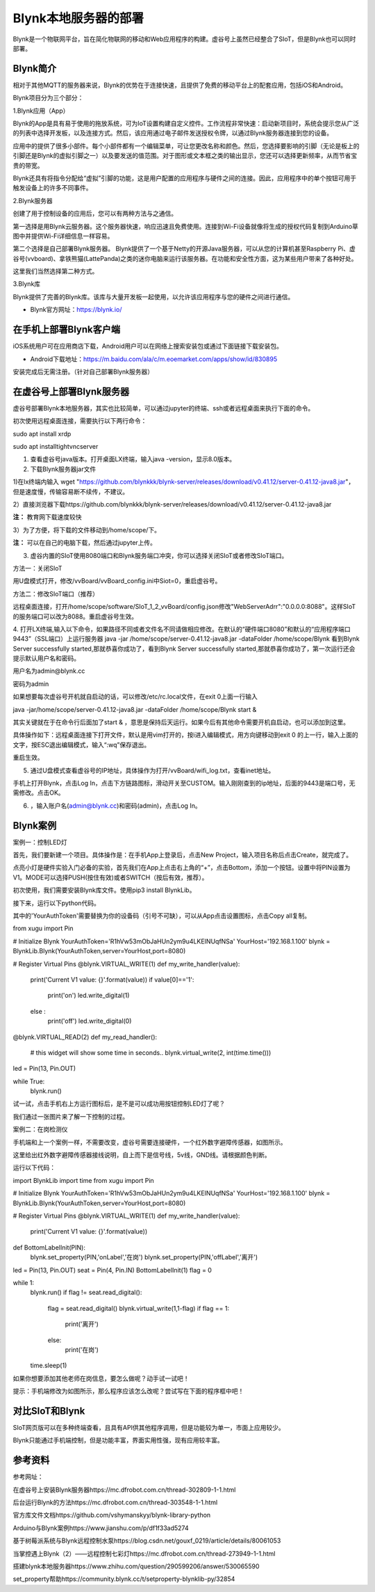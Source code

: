 
Blynk本地服务器的部署
========================================

Blynk是一个物联网平台，旨在简化物联网的移动和Web应用程序的构建。虚谷号上虽然已经整合了SIoT，但是Blynk也可以同时部署。

----------------------
Blynk简介
----------------------

相对于其他MQTT的服务器来说，Blynk的优势在于连接快速，且提供了免费的移动平台上的配套应用，包括iOS和Android。

Blynk项目分为三个部分：

1.Blynk应用（App）

Blynk的App是具有易于使用的拖放系统，可为IoT设置构建自定义控件。工作流程非常快速：启动新项目时，系统会提示您从广泛的列表中选择开发板，以及连接方式。然后，该应用通过电子邮件发送授权令牌，以通过Blynk服务器连接到您的设备。

.. image:: ../images/08/8.7-ad.png

应用中的提供了很多小部件。每个小部件都有一个编辑菜单，可让您更改名称和颜色。然后，您选择要影响的引脚（无论是板上的引脚还是Blynk的虚拟引脚之一）以及要发送的值范围。对于图形或文本框之类的输出显示，您还可以选择更新频率，从而节省宝贵的带宽。

Blynk还具有将指令分配给“虚拟”引脚的功能，这是用户配置的应用程序与硬件之间的连接。因此，应用程序中的单个按钮可用于触发设备上的许多不同事件。

2.Blynk服务器

创建了用于控制设备的应用后，您可以有两种方法与之通信。

第一选择是用Blynk云服务器。这个服务器快速，响应迅速且免费使用。连接到Wi-Fi设备就像将生成的授权代码复制到Arduino草图中并提供Wi-Fi详细信息一样容易。

第二个选择是自己部署Blynk服务器。 Blynk提供了一个基于Netty的开源Java服务器，可以从您的计算机甚至Raspberry Pi、虚谷号(vvboard)、拿铁熊猫(LattePanda)之类的迷你电脑来运行该服务器。在功能和安全性方面，这为某些用户带来了各种好处。

这里我们当然选择第二种方式。

3.Blynk库

Blynk提供了完善的Blynk库。该库与大量开发板一起使用，以允许该应用程序与您的硬件之间进行通信。

- Blynk官方网址：https://blynk.io/

---------------------------------------
在手机上部署Blynk客户端
---------------------------------------
iOS系统用户可在应用商店下载，Android用户可以在网络上搜索安装包或通过下面链接下载安装包。

- Android下载地址：https://m.baidu.com/ala/c/m.eoemarket.com/apps/show/id/830895

安装完成后无需注册。（针对自己部署Blynk服务器）

---------------------------------------
在虚谷号上部署Blynk服务器
---------------------------------------

虚谷号部署Blynk本地服务器，其实也比较简单，可以通过jupyter的终端、ssh或者远程桌面来执行下面的命令。

初次使用远程桌面连接，需要执行以下两行命令：

sudo apt install xrdp

sudo apt installtightvncserver

1. 查看虚谷号java版本。打开桌面LX终端，输入java -version，显示8.0版本。

2. 下载Blynk服务器jar文件

1)在lx终端内输入 wget "https://github.com/blynkkk/blynk-server/releases/download/v0.41.12/server-0.41.12-java8.jar"，但是速度慢，传输容易断不续传，不建议。

2）直接浏览器下载https://github.com/blynkkk/blynk-server/releases/download/v0.41.12/server-0.41.12-java8.jar

**注：** 教育网下载速度较快

3）为了方便，将下载的文件移动到/home/scope/下。

**注：** 可以在自己的电脑下载，然后通过jupyter上传。


3. 虚谷内置的SIoT使用8080端口和Blynk服务端口冲突，你可以选择关闭SIoT或者修改SIoT端口。

方法一：关闭SIoT

用U盘模式打开，修改/vvBoard/vvBoard_config.ini中Siot=0，重启虚谷号。

方法二：修改SIoT端口（推荐）

远程桌面连接，打开/home/scope/software/SIoT_1_2_vvBoard/config.json修改"WebServerAdrr":"0.0.0.0:8088"。这样SIoT的服务端口可以改为8088。重启虚谷号生效。

.. image:: ../images/08/8.7-3-siot.png

4. 打开LX终端,输入以下命令，如果路径不同或者文件名不同请做相应修改。在默认的“硬件端口8080”和默认的“应用程序端口9443”（SSL端口）上运行服务器
java -jar /home/scope/server-0.41.12-java8.jar -dataFolder /home/scope/Blynk
看到Blynk Server successfully started,那就恭喜你成功了，看到Blynk Server successfully started,那就恭喜你成功了，第一次运行还会提示默认用户名和密码。

用户名为admin@blynk.cc

密码为admin

.. image:: ../images/08/8.7-4.png

如果想要每次虚谷号开机就自启动的话，可以修改/etc/rc.local文件，在exit 0上面一行输入

java -jar/home/scope/server-0.41.12-java8.jar -dataFolder /home/scope/Blynk start &

其实关键就在于在命令行后面加了start & ，意思是保持后天运行。如果今后有其他命令需要开机自启动，也可以添加到这里。

.. image:: ../images/08/8.7-rc.jpg

具体操作如下：远程桌面连接下打开文件，默认是用vim打开的，按i进入编辑模式，用方向键移动到exit 0 的上一行，输入上面的文字，按ESC退出编辑模式，输入“:wq”保存退出。

重启生效。


5. 通过U盘模式查看虚谷号的IP地址，具体操作为打开/vvBoard/wifi_log.txt，查看inet地址。

手机上打开Blynk，点击Log In，点击下方链路图标，滑动开关至CUSTOM。输入刚刚查到的ip地址，后面的9443是端口号，无需修改。点击OK。

6. ，输入账户名(admin@blynk.cc)和密码(admin)，点击Log In。

.. image:: ../images/08/8.7-login.png


----------------------
Blynk案例
----------------------
案例一：控制LED灯

首先，我们要新建一个项目。具体操作是：在手机App上登录后，点击New Project，输入项目名称后点击Create，就完成了。

.. image:: ../images/08/8.7-NewProject.png

点亮小灯是硬件实验入门必备的实验，首先我们在App上点击右上角的“+”，点击Bottom，添加一个按钮。设置中将PIN设置为V1。MODE可以选择PUSH(按住有效)或者SWITCH（按后有效，推荐）。

.. image:: ../images/08/8.7-Bottom.png

初次使用，我们需要安装Blynk库文件。使用pip3 install BlynkLib。

接下来，运行以下python代码。

其中的'YourAuthToken'需要替换为你的设备码（引号不可缺），可以从App点击设置图标，点击Copy all复制。

from xugu import Pin 

# Initialize Blynk
YourAuthToken='R1hVw53mObJaHUn2ym9u4LKEINUqfNSa'
YourHost='192.168.1.100'
blynk = BlynkLib.Blynk(YourAuthToken,server=YourHost,port=8080)

# Register Virtual Pins
@blynk.VIRTUAL_WRITE(1)
def my_write_handler(value):
    print('Current V1 value: {}'.format(value))
    if value[0]=='1':
        print('on')
        led.write_digital(1)
    else :
        print('off')
        led.write_digital(0)

@blynk.VIRTUAL_READ(2)
def my_read_handler():
    # this widget will show some time in seconds..
    blynk.virtual_write(2, int(time.time()))

led = Pin(13, Pin.OUT)
    
while True:
    blynk.run()
    
试一试，点击手机右上方运行图标后，是不是可以成功用按钮控制LED灯了呢？

我们通过一张图片来了解一下控制的过程。

.. image:: ../images/08/8.7-system.png


案例二：在岗检测仪

手机端和上一个案例一样，不需要改变，虚谷号需要连接硬件，一个红外数字避障传感器，如图所示。

.. image:: ../images/08/8.7-pin.png

这里给出红外数字避障传感器接线说明，自上而下是信号线，5v线，GND线。请根据颜色判断。

.. image:: ../images/08/8.7-sig.png

运行以下代码：

import BlynkLib
import time
from xugu import Pin 

# Initialize Blynk
YourAuthToken='R1hVw53mObJaHUn2ym9u4LKEINUqfNSa'
YourHost='192.168.1.100'
blynk = BlynkLib.Blynk(YourAuthToken,server=YourHost,port=8080)

# Register Virtual Pins
@blynk.VIRTUAL_WRITE(1)
def my_write_handler(value):
    print('Current V1 value: {}'.format(value))


def BottomLabelInit(PIN):
    blynk.set_property(PIN,'onLabel','在岗')
    blynk.set_property(PIN,'offLabel','离开')

    
led = Pin(13, Pin.OUT)
seat = Pin(4, Pin.IN)
BottomLabelInit(1)
flag = 0

while 1:
    blynk.run()
    if flag != seat.read_digital():
        flag = seat.read_digital()
        blynk.virtual_write(1,1-flag)
        if flag == 1:
            print('离开')
        else:
            print('在岗')
    time.sleep(1)

如果你想要添加其他老师在岗信息，要怎么做呢？动手试一试吧！

.. image:: ../images/08/8.7-ext.png

提示：手机端修改为如图所示，那么程序应该怎么改呢？尝试写在下面的程序框中吧！

----------------
对比SIoT和Blynk
----------------
SIoT网页版可以在多种终端查看，且具有API供其他程序调用，但是功能较为单一，市面上应用较少。

Blynk只能通过手机端控制，但是功能丰富，界面实用性强，现有应用较丰富。

----------------
参考资料
----------------

参考网址：

在虚谷号上安装Blynk服务器https://mc.dfrobot.com.cn/thread-302809-1-1.html

后台运行Blynk的方法https://mc.dfrobot.com.cn/thread-303548-1-1.html

官方库文件文档https://github.com/vshymanskyy/blynk-library-python

Arduino与Blynk案例https://www.jianshu.com/p/df1f33ad5274

基于树莓派系统与Blynk远程控制水泵https://blog.csdn.net/gouxf_0219/article/details/80061053

当掌控遇上Blynk（2）——远程控制七彩灯https://mc.dfrobot.com.cn/thread-273949-1-1.html

搭建blynk本地服务器https://www.zhihu.com/question/290599206/answer/530065590

set_property帮助https://community.blynk.cc/t/setproperty-blynklib-py/32854

